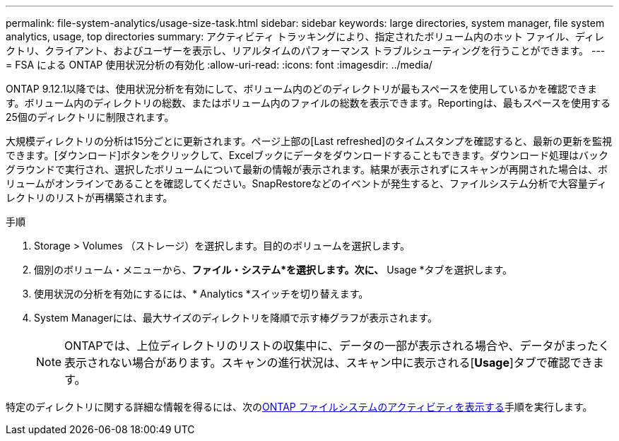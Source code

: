 ---
permalink: file-system-analytics/usage-size-task.html 
sidebar: sidebar 
keywords: large directories, system manager, file system analytics, usage, top directories 
summary: アクティビティ トラッキングにより、指定されたボリューム内のホット ファイル、ディレクトリ、クライアント、およびユーザーを表示し、リアルタイムのパフォーマンス トラブルシューティングを行うことができます。 
---
= FSA による ONTAP 使用状況分析の有効化
:allow-uri-read: 
:icons: font
:imagesdir: ../media/


[role="lead"]
ONTAP 9.12.1以降では、使用状況分析を有効にして、ボリューム内のどのディレクトリが最もスペースを使用しているかを確認できます。ボリューム内のディレクトリの総数、またはボリューム内のファイルの総数を表示できます。Reportingは、最もスペースを使用する25個のディレクトリに制限されます。

大規模ディレクトリの分析は15分ごとに更新されます。ページ上部の[Last refreshed]のタイムスタンプを確認すると、最新の更新を監視できます。[ダウンロード]ボタンをクリックして、Excelブックにデータをダウンロードすることもできます。ダウンロード処理はバックグラウンドで実行され、選択したボリュームについて最新の情報が表示されます。結果が表示されずにスキャンが再開された場合は、ボリュームがオンラインであることを確認してください。SnapRestoreなどのイベントが発生すると、ファイルシステム分析で大容量ディレクトリのリストが再構築されます。

.手順
. Storage > Volumes （ストレージ）を選択します。目的のボリュームを選択します。
. 個別のボリューム・メニューから、*ファイル・システム*を選択します。次に、* Usage *タブを選択します。
. 使用状況の分析を有効にするには、* Analytics *スイッチを切り替えます。
. System Managerには、最大サイズのディレクトリを降順で示す棒グラフが表示されます。
+

NOTE: ONTAPでは、上位ディレクトリのリストの収集中に、データの一部が表示される場合や、データがまったく表示されない場合があります。スキャンの進行状況は、スキャン中に表示される[*Usage*]タブで確認できます。



特定のディレクトリに関する詳細な情報を得るには、次のxref:../task_nas_file_system_analytics_view.html[ONTAP ファイルシステムのアクティビティを表示する]手順を実行します。
